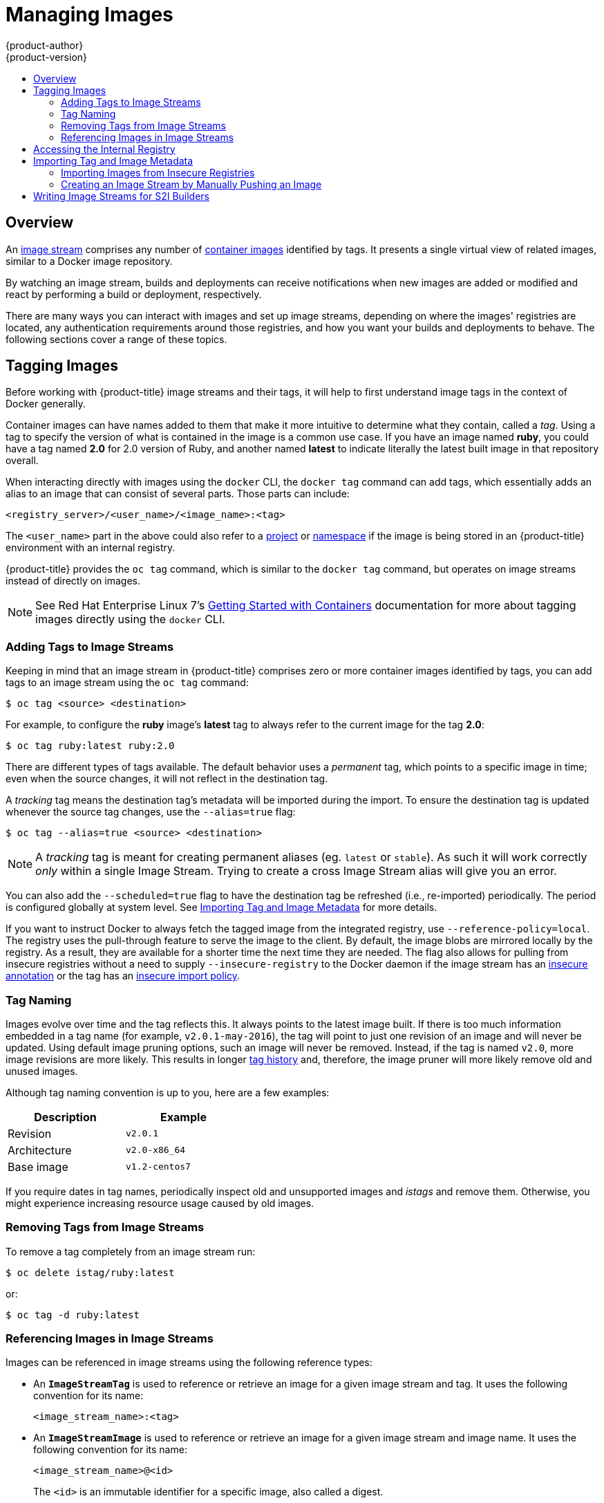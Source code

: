 [[dev-guide-managing-images]]
= Managing Images
{product-author}
{product-version}
:data-uri:
:icons:
:experimental:
:toc: macro
:toc-title:
:prewrap!:

toc::[]

== Overview

An
xref:../architecture/core_concepts/builds_and_image_streams.adoc#image-streams[image
stream] comprises any number of
xref:../architecture/core_concepts/containers_and_images.adoc#docker-images[container
images] identified by tags. It presents a single virtual view of related images,
similar to a Docker image repository.

By watching an image stream, builds and deployments can receive notifications
when new images are added or modified and react by performing a build or
deployment, respectively.

There are many ways you can interact with images and set up image streams,
depending on where the images' registries are located, any authentication
requirements around those registries, and how you want your builds and
deployments to behave. The following sections cover a range of these topics.

[[tagging-images]]
== Tagging Images

Before working with {product-title} image streams and their tags, it will help
to first understand image tags in the context of Docker generally.

Container images can have names added to them that make it more intuitive to determine
what they contain, called a _tag_. Using a tag to specify the version of what is contained
in the image is a common use case. If you have an image named *ruby*, you could
have a tag named *2.0* for 2.0 version of Ruby, and another named *latest* to
indicate literally the latest built image in that repository overall.

When interacting directly with images using the `docker` CLI, the `docker tag`
command can add tags, which essentially adds an alias to an image that can
consist of several parts. Those parts can include:

----
<registry_server>/<user_name>/<image_name>:<tag>
----

The `<user_name>` part in the above could also refer to a
xref:../architecture/core_concepts/projects_and_users.adoc#projects[project] or
xref:../architecture/core_concepts/projects_and_users.adoc#namespaces[namespace]
if the image is being stored in an {product-title} environment with an internal
registry.

{product-title} provides the `oc tag` command, which is similar to the `docker
tag` command, but operates on image streams instead of directly on images.

[NOTE]
====
See Red Hat Enterprise Linux 7's
https://access.redhat.com/documentation/en/red-hat-enterprise-linux-atomic-host/version-7/getting-started-with-containers/#creating_docker_images[Getting
Started with Containers] documentation for more about tagging images directly
using the `docker` CLI.
====

[[adding-tag]]
=== Adding Tags to Image Streams

Keeping in mind that an image stream in {product-title} comprises zero or more
container images identified by tags, you can add tags to an image stream using the
`oc tag` command:

----
$ oc tag <source> <destination>
----

For example, to configure the *ruby* image's *latest* tag to always refer to the
current image for the tag *2.0*:

====
----
$ oc tag ruby:latest ruby:2.0
----
====

There are different types of tags available. The default behavior uses a
_permanent_ tag, which points to a specific image in time; even when the source
changes, it will not reflect in the destination tag.

A _tracking_ tag means the destination tag's metadata will be imported during
the import. To ensure the destination tag is updated whenever the source tag
changes, use the `--alias=true` flag:

----
$ oc tag --alias=true <source> <destination>
----

[NOTE]
====
A _tracking_ tag is meant for creating permanent aliases (eg. `latest` or `stable`).
As such it will work correctly _only_ within a single Image Stream. Trying to create
a cross Image Stream alias will give you an error.
====

You can also add the `--scheduled=true` flag to have the destination tag be
refreshed (i.e., re-imported) periodically. The period is configured globally at
system level. See xref:importing-tag-and-image-metadata[Importing Tag and Image
Metadata] for more details.

If you want to instruct Docker to always fetch the tagged image from the
integrated registry, use `--reference-policy=local`. The registry uses the
ifdef::openshift-origin,openshift-enterprise[]
xref:../install_config/registry/extended_registry_configuration.adoc#middleware-repository-pullthrough[pull-through feature]
endif::[]
ifndef::openshift-origin+openshift-enterprise[]
pull-through feature
endif::[]
 to serve the image to the client. By default, the image blobs are
mirrored locally by the registry. As a result, they are available for a  shorter
time the next time they are needed. The flag also allows for pulling from
insecure registries without a need to supply `--insecure-registry` to the Docker
daemon if the image stream has an xref:insecure-registries[insecure annotation]
or the tag has an xref:insecure-tag-import-policy[insecure import policy].

[[tag-naming]]
=== Tag Naming

Images evolve over time and the tag reflects this. It always points to the
latest image built. If there is too much information embedded in a tag name (for
example, `v2.0.1-may-2016`), the tag will point to just one revision of an image
and will never be updated. Using default image pruning options, such an image
will never be removed. Instead, if the tag is named `v2.0`, more image revisions
are more likely. This results in longer
xref:../architecture/core_concepts/builds_and_image_streams.adoc#image-stream-tag[tag
history] and, therefore, the image pruner will more likely remove old and unused
images.

ifdef::openshift-origin,openshift-enterprise[]
Refer to xref:../admin_guide/pruning_resources.adoc#pruning-images[pruning images] for more information.
endif::[]

Although tag naming convention is up to you, here are a few examples:

[width="40%",frame="topbot",options="header"]
|======================
|Description |Example
|Revision    |`v2.0.1`
|Architecture|`v2.0-x86_64`
|Base image  |`v1.2-centos7`
|======================

If you require dates in tag names, periodically inspect old and unsupported
images and _istags_ and remove them. Otherwise, you might experience increasing
resource usage caused by old images.

[[tag-removal]]
=== Removing Tags from Image Streams
To remove a tag completely from an image stream run:

====
----
$ oc delete istag/ruby:latest
----
====

or:

====
----
$ oc tag -d ruby:latest
----
====


[[referencing-images-in-image-streams]]
=== Referencing Images in Image Streams

Images can be referenced in image streams using the following reference types:

- An `*ImageStreamTag*` is used to reference or retrieve an image for a given
image stream and tag. It uses the following convention for its name:
+
----
<image_stream_name>:<tag>
----

- An `*ImageStreamImage*` is used to reference or retrieve an image for a given
image stream and image name. It uses the following convention for its name:
+
----
<image_stream_name>@<id>
----
+
The `<id>` is an immutable identifier for a specific image, also called a
digest.

- A `*DockerImage*` is used to reference or retrieve an image for a given external
registry. It uses standard Docker _pull specification_ for its name, e.g.:
+
----
openshift/ruby-20-centos7:2.0
----
+
[NOTE]
====
When no tag is specified, it is assumed the *latest* tag will be used.
====
+
You can also reference a third-party registry:
+
----
registry.access.redhat.com/rhel7:latest
----
+
Or an image with a digest:
+
----
centos/ruby-22-centos7@sha256:3a335d7d8a452970c5b4054ad7118ff134b3a6b50a2bb6d0c07c746e8986b28e
----

When viewing example image stream definitions, such as the
https://github.com/openshift/origin/blob/master/examples/image-streams/image-streams-centos7.json[example
CentOS image streams], you may notice they contain definitions of
`*ImageStreamTag*` and references to `*DockerImage*`, but nothing related to
`*ImageStreamImage*`.

This is because the `*ImageStreamImage*` objects are automatically created in
{product-title} whenever you import or tag an image into the image stream. You
should never have to explicitly define an `*ImageStreamImage*` object in any
image stream definition that you use to create image streams.

You can view an image's object definition by retrieving an `*ImageStreamImage*`
definition using the image stream name and ID:

----
$ oc export isimage <image_stream_name>@<id>
----

[NOTE]
====
You can find valid `<id>` values for a given image stream by running:

----
$ oc describe is <image_stream_name>
----
====

For example, from the *ruby* image stream asking for the `*ImageStreamImage*`
with the name and ID of *ruby@3a335d7*:

.Definition of an Image Object Retrieved via ImageStreamImage
====
----
$ oc export isimage ruby@3a335d7

apiVersion: v1
image:
  dockerImageLayers:
  - name: sha256:a3ed95caeb02ffe68cdd9fd84406680ae93d633cb16422d00e8a7c22955b46d4
    size: 0
  - name: sha256:ee1dd2cb6df21971f4af6de0f1d7782b81fb63156801cfde2bb47b4247c23c29
    size: 196634330
  - name: sha256:a3ed95caeb02ffe68cdd9fd84406680ae93d633cb16422d00e8a7c22955b46d4
    size: 0
  - name: sha256:a3ed95caeb02ffe68cdd9fd84406680ae93d633cb16422d00e8a7c22955b46d4
    size: 0
  - name: sha256:ca062656bff07f18bff46be00f40cfbb069687ec124ac0aa038fd676cfaea092
    size: 177723024
  - name: sha256:63d529c59c92843c395befd065de516ee9ed4995549f8218eac6ff088bfa6b6e
    size: 55679776
  dockerImageMetadata:
    Architecture: amd64
    Author: SoftwareCollections.org <sclorg@redhat.com>
    Config:
      Cmd:
      - /bin/sh
      - -c
      - $STI_SCRIPTS_PATH/usage
      Entrypoint:
      - container-entrypoint
      Env:
      - PATH=/opt/app-root/src/bin:/opt/app-root/bin:/usr/local/sbin:/usr/local/bin:/usr/sbin:/usr/bin:/sbin:/bin
      - STI_SCRIPTS_URL=image:///usr/libexec/s2i
      - STI_SCRIPTS_PATH=/usr/libexec/s2i
      - HOME=/opt/app-root/src
      - BASH_ENV=/opt/app-root/etc/scl_enable
      - ENV=/opt/app-root/etc/scl_enable
      - PROMPT_COMMAND=. /opt/app-root/etc/scl_enable
      - RUBY_VERSION=2.2
      ExposedPorts:
        8080/tcp: {}
      Image: d9c3abc5456a9461954ff0de8ae25e0e016aad35700594714d42b687564b1f51
      Labels:
        build-date: 2015-12-23
        io.k8s.description: Platform for building and running Ruby 2.2 applications
        io.k8s.display-name: Ruby 2.2
        io.openshift.builder-base-version: 8d95148
        io.openshift.builder-version: 8847438ba06307f86ac877465eadc835201241df
        io.openshift.expose-services: 8080:http
        io.openshift.s2i.scripts-url: image:///usr/libexec/s2i
        io.openshift.tags: builder,ruby,ruby22
        io.s2i.scripts-url: image:///usr/libexec/s2i
        license: GPLv2
        name: CentOS Base Image
        vendor: CentOS
      User: "1001"
      WorkingDir: /opt/app-root/src
    ContainerConfig: {}
    Created: 2016-01-26T21:07:27Z
    DockerVersion: 1.8.2-el7
    Id: 57b08d979c86f4500dc8cad639c9518744c8dd39447c055a3517dc9c18d6fccd
    Parent: d9c3abc5456a9461954ff0de8ae25e0e016aad35700594714d42b687564b1f51
    Size: 430037130
    apiVersion: "1.0"
    kind: DockerImage
  dockerImageMetadataVersion: "1.0"
  dockerImageReference: centos/ruby-22-centos7@sha256:3a335d7d8a452970c5b4054ad7118ff134b3a6b50a2bb6d0c07c746e8986b28e
  metadata:
    creationTimestamp: 2016-01-29T13:17:45Z
    name: sha256:3a335d7d8a452970c5b4054ad7118ff134b3a6b50a2bb6d0c07c746e8986b28e
    resourceVersion: "352"
    uid: af2e7a0c-c68a-11e5-8a99-525400f25e34
kind: ImageStreamImage
metadata:
  creationTimestamp: null
  name: ruby@3a335d7
  namespace: openshift
  selflink: /oapi/v1/namespaces/openshift/imagestreamimages/ruby@3a335d7
----
====

ifdef::openshift-origin,openshift-online,openshift-enterprise,openshift-dedicated[]
[[image-pull-policy]]
== Image Pull Policy

Each container in a pod has a container image. Once you have created an image and
pushed it to a registry, you can then refer to it in the pod.

When {product-title} creates containers, it uses the container's
`*imagePullPolicy*` to determine if the image should be pulled prior to starting
the container. There are three possible values for `*imagePullPolicy*`:

- `*Always*` - always pull the image.
- `*IfNotPresent*` - only pull the image if it does not already exist on the node.
- `*Never*` - never pull the image.

If a container's `*imagePullPolicy*`
parameter is not specified, {product-title} sets it based on the image's tag:

. If the tag is *latest*, {product-title} defaults `*imagePullPolicy*` to `*Always*`.
. Otherwise, {product-title} defaults `*imagePullPolicy*` to `*IfNotPresent*`.
endif::[]

[[accessing-the-internal-registry]]
== Accessing the Internal Registry

You can access {product-title}'s internal registry directly to push or pull
images. For example, this could be helpful if you wanted to
xref:creating-an-image-stream-by-manually-pushing-an-image[create an image
stream by manually pushing an image], or just to `docker pull` an image
directly.

ifdef::openshift-online[]
OpenShift Online gives developers a hands-on preview of the OpenShift platform
in a hosted environment that includes access to an internal registry.
endif::[]

The internal registry authenticates using the same
xref:../architecture/additional_concepts/authentication.adoc#api-authentication[tokens]
as the {product-title} API. To perform a `docker login` against the internal registry,
you can choose any user name and email, but the password must be a valid
{product-title} token.

To log into the internal registry:

. Log in to {product-title}:
+
----
$ oc login
----

. Get your access token:
+
----
$ oc whoami -t
----

. Log in to the internal registry using the token. You must have *docker*
installed on your system:
+
----
$ docker login -u <user_name> -e <email_address> \
ifdef::atomic-registry,openshift-origin,openshift-enterprise,openshift-dedicated[]
    -p <token_value> <registry_server>:<port>
endif::[]
ifdef::openshift-online[]
    -p <token_value> https://registry.<clusterID>.openshift.com
endif::[]
----
+
[NOTE]
====
Contact your cluster administrator if you do not know the registry IP or host
name and port to use.
====

In order to pull an image, the authenticated user must have `get` rights on the
requested `imagestreams/layers`. In order to push an image, the authenticated
user must have `update` rights on the requested `imagestreams/layers`.

By default, all service accounts in a project have rights to pull any image in
the same project, and the *builder* service account has rights to push any image
in the same project.

ifdef::openshift-origin,openshift-online,openshift-enterprise,openshift-dedicated[]
[[using-image-pull-secrets]]
== Using Image Pull Secrets

xref:../architecture/infrastructure_components/image_registry.adoc#architecture-infrastructure-components-image-registry[Docker
registries] can be secured to prevent unauthorized parties from accessing
certain images. If you are xref:accessing-the-internal-registry[using {product-title}'s
internal registry] and are pulling from image streams located in the same
project, then your pod's service account should already have the correct
permissions and no additional action should be required.

However, for other scenarios, such as referencing images across {product-title}
projects or from secured registries, then additional configuration steps are
required. The following sections detail these scenarios and their required
steps.

[[allowing-pods-to-reference-images-across-projects]]
=== Allowing Pods to Reference Images Across Projects

When using the internal registry, to allow pods in *project-a* to reference
images in *project-b*, a service account in *project-a* must be bound to the
`system:image-puller` role in *project-b*:

----
$ oc policy add-role-to-user \
    system:image-puller system:serviceaccount:project-a:default \
    --namespace=project-b
----

After adding that role, the pods in *project-a* that reference the default
service account will be able to pull images from *project-b*.

To allow access for any service account in *project-a*, use the group:

----
$ oc policy add-role-to-group \
    system:image-puller system:serviceaccounts:project-a \
    --namespace=project-b
----

[[allowing-pods-to-reference-images-from-other-secured-registries]]
=== Allowing Pods to Reference Images from Other Secured Registries

The *_.dockercfg_* file (or *_$HOME/.docker/config.json_* for newer Docker
clients) is a Docker credentials file that stores your information if you have
previously logged into a secured or insecure registry.

To pull a secured container image that is not from {product-title}'s internal
registry, you must create a _pull secret_ from your Docker credentials and add
it to your service account.

If you already have a *_.dockercfg_* file for
the secured registry, you can create a secret from that file by running:

----
$ oc secrets new <pull_secret_name> .dockercfg=<path/to/.dockercfg>
----

Or if you have a *_$HOME/.docker/config.json_* file:

----
$ oc secrets new <pull_secret_name> .dockerconfigjson=<path/to/.docker/config.json>
----

If you do not already have a Docker credentials file for the secured registry,
you can create a secret by running:

----
$ oc secrets new-dockercfg <pull_secret_name> \
    --docker-server=<registry_server> --docker-username=<user_name> \
    --docker-password=<password> --docker-email=<email>
----

To use a secret for pulling images for pods, you must add the secret to your
service account. The name of the service account in this example should match
the name of the service account the pod will use; *default* is the default
service account:

----
$ oc secrets link default <pull_secret_name> --for=pull
----

To use a secret for pushing and pulling build images, the secret must be
mountable inside of a pod. You can do this by running:

----
$ oc secrets link builder <pull_secret_name>
----
endif::openshift-origin,openshift-online,openshift-enterprise,openshift-dedicated[]

[[importing-tag-and-image-metadata]]
== Importing Tag and Image Metadata

An image stream can be configured to import tag and image metadata from an image
repository in an external Docker image registry. You can do this using a few
different methods.

- You can manually import tag and image information with the `oc import-image`
command using the `--from` option:
+
----
$ oc import-image <image_stream_name>[:<tag>] --from=<docker_image_repo> --confirm
----
+
For example:
+
====
----
$ oc import-image my-ruby --from=docker.io/openshift/ruby-20-centos7 --confirm
The import completed successfully.

Name:			my-ruby
Created:		Less than a second ago
Labels:			<none>
Annotations:		openshift.io/image.dockerRepositoryCheck=2016-05-06T20:59:30Z
Docker Pull Spec:	172.30.94.234:5000/demo-project/my-ruby

Tag	Spec					Created			PullSpec							Image
latest	docker.io/openshift/ruby-20-centos7	Less than a second ago	docker.io/openshift/ruby-20-centos7@sha256:772c5bf9b2d1e8...	<same>
----
====
+
You can also add the `--all` flag to import all tags for the image instead of
just *latest*.

-  Like most objects in {product-title}, you can also write and save a JSON or YAML
definition to a file then create the object using the CLI. Set the
`*spec.dockerImageRepository*` field to the Docker pull spec for the image:
+
====
----
apiVersion: "v1"
kind: "ImageStream"
metadata:
  name: "my-ruby"
spec:
  dockerImageRepository: "docker.io/openshift/ruby-20-centos7"
----
====
+
Then create the object:
+
----
$ oc create -f <file>
----

When you create an image stream that references an image in an external Docker
registry, {product-title} communicates with the external registry within a short
amount of time to get up to date information about the image.

After the tag and image metadata is synchronized, the image stream object would
look similar to the following:

====
----
apiVersion: v1
kind: ImageStream
metadata:
  name: my-ruby
  namespace: demo-project
  selflink: /oapi/v1/namespaces/demo-project/imagestreams/my-ruby
  uid: 5b9bd745-13d2-11e6-9a86-0ada84b8265d
  resourceVersion: '4699413'
  generation: 2
  creationTimestamp: '2016-05-06T21:34:48Z'
  annotations:
    openshift.io/image.dockerRepositoryCheck: '2016-05-06T21:34:48Z'
spec:
  dockerImageRepository: docker.io/openshift/ruby-20-centos7
  tags:
    -
      name: latest
      annotations: null
      from:
        kind: DockerImage
        name: 'docker.io/openshift/ruby-20-centos7:latest'
      generation: 2
      importPolicy: {  }
status:
  dockerImageRepository: '172.30.94.234:5000/demo-project/my-ruby'
  tags:
    -
      tag: latest
      items:
        -
          created: '2016-05-06T21:34:48Z'
          dockerImageReference: 'docker.io/openshift/ruby-20-centos7@sha256:772c5bf9b2d1e8e80742ed75aab05820419dc4532fa6d7ad8a1efddda5493dc3'
          image: 'sha256:772c5bf9b2d1e8e80742ed75aab05820419dc4532fa6d7ad8a1efddda5493dc3'
          generation: 2
----
====

You can set a tag to query external registries at a scheduled interval to
synchronize tag and image metadata by setting the `--scheduled=true` flag with
the `oc tag` command as mentioned in xref:adding-tag[Adding Tags to Image
Streams].

Alternatively, you can set `*importPolicy.scheduled*` to *true* in the tag's
definition:

----
apiVersion: v1
kind: ImageStream
metadata:
  name: ruby
spec:
  tags:
  - from:
      kind: DockerImage
      name: openshift/ruby-20-centos7
    name: latest
    importPolicy:
      scheduled: true
----

[NOTE]
====
By default, `*importPolicy.scheduled*` is disabled and must be enabled in the
master configuration file.
====

[[insecure-registries]]
=== Importing Images from Insecure Registries

An image stream can be configured to import tag and image metadata from insecure
image registries, such as those signed with a self-signed certificate or using
plain HTTP instead of HTTPS.

To configure this, add the `*openshift.io/image.insecureRepository*` annotation
and set it to *true*. This setting bypasses certificate validation when
connecting to the registry:

====
[source,yaml]
----
kind: ImageStream
apiVersion: v1
metadata:
  name: ruby
  annotations:
    openshift.io/image.insecureRepository: "true" <1>
  spec:
    dockerImageRepository: my.repo.com:5000/myimage
----
<1> Set the `*openshift.io/image.insecureRepository*` annotation to *true*
====

[IMPORTANT]
====
This option instructs integrated registry to fall back to an insecure transport
for any external image tagged in the image stream when serving it, which is
dangerous. If possible, avoid this risk by
xref:insecure-tag-import-policy[marking just an `istag` as insecure].
====

ifdef::openshift-enterprise,openshift-origin[]
[IMPORTANT]
====
The above definition only affects importing tag and image metadata. For this
image to be used in the cluster (e.g., to be able to do a `docker pull`), one of
the following must be true:

. Each node has Docker configured with the `--insecure-registry` flag matching the
registry part of the `dockerImageRepository`. See
xref:../install_config/install/host_preparation.adoc#install-config-install-host-preparation[Host
Preparation] for more information.

. Each `istag` specification must have `referencePolicy.type` set to `Local`. See
xref:reference-policy[Reference Policy] for more information.
====
endif::[]

[[imagestream-tag-policies]]
==== ImageStream Tag Policies

[[insecure-tag-import-policy]]
===== Insecure Tag Import Policy
The above annotation applies to all images and tags of a particular
`ImageStream`. For a finer-grained control, policies may be set on
xref:../architecture/core_concepts/builds_and_image_streams.adoc#image-stream-tag[`istags`].
Set `importPolicy.insecure` in the tag's definition to `true` to allow a
fall-back to insecure transport just for images under this tag.

[NOTE]
====
The fall-back to insecure transport for an image under particular `istag` will
be enabled either when the image stream is annotated as insecure or the `istag`
has insecure import policy. The `importPolicy.insecure`` set to `false` can not
override the image stream annotation.
====

[[reference-policy]]
===== Reference Policy
The Reference Policy allows you to specify where the image consumers will pull
from. It is only applicable to remote images (those imported from external
registries). There are two options to choose from, `Local` and `Source`.

The `Source` policy instructs clients to pull directly from the source registry
of the image. The integrated registry is not involved unless the image is
managed by the cluster. (It is not an external image.) This is the default
policy.

The `Local` policy instructs clients to always pull from the integrated
registry. This is useful if you want to pull from external insecure registries
without modifying Docker daemon settings. The
ifdef::openshift-origin,openshift-enterprise[]
xref:../install_config/registry/extended_registry_configuration.adoc#middleware-repository-pullthrough[pull-through feature]
endif::[]
ifndef::openshift-origin+openshift-enterprise[]
pull-through feature
endif::[]
 of the registry serves the remote image to the client. Additionally,
all the blobs are mirrored for faster access later.

You can set the policy in a specification of image stream tag as
`referencePolicy.type`.

.Exmple of Insecure Tag with a Local Reference Policy
====
[source,yaml]
----
kind: ImageStream
apiVersion: v1
metadata:
  name: ruby
  tags:
  - from:
      kind: DockerImage
      name: my.repo.com:5000/myimage
    name: mytag
    importPolicy:
      insecure: true <1>
    referencePolicy:
      type: Local <2>
----
<1> Set tag `mytag` to use an insecure connection to that registry.
<2> Set tag `mytag` to use integrated registry for pulling external images. If
the reference policy type is set to `Source`, clients fetch the image
directly from `my.repo.com:5000/myimage`.
====

ifdef::openshift-origin,openshift-online,openshift-enterprise,openshift-dedicated[]
[[private-registries]]
=== Importing Images from Private Registries

An image stream can be configured to import tag and image metadata from private
image registries, requiring authentication.

To configure this, you need to create a xref:../dev_guide/secrets.adoc#dev-guide-secrets[secret]
which is used to store your credentials.

Create the secret first, before importing the image from the private repository:

----
$ oc secrets new-dockercfg <secret_name> \
    --docker-server=<docker_registry_server> \
    --docker-username=<docker_user> \
    --docker-password=<docker_password> \
    --docker-email=<docker_email>
----

For more options, see:

----
$ oc secrets new-dockercfg --help
----

After the secret is configured, proceed with creating the new image stream or
using the `oc import-image` command. During the import process, {product-title}
will pick up the secrets and provide them to the remote party.

[[importing-images-across-projects]]
=== Importing Images Across Projects

An image stream can be configured to import tag and image metadata from the
internal registry, but from a different project. The recommended method for
this is to use the `oc tag` command as shown in xref:adding-tag[Adding Tags to
Image Streams]:

----
$ oc tag <source_project>/<image_stream>:<tag> <new_image_stream>:<new_tag>
----

Another method is to import the image from the other project manually using the
pull spec:

[WARNING]
====
The following method is strongly discouraged and should be used only if the
former using `oc tag` is insufficient.
====

. First, add the necessary xref:../dev_guide/service_accounts.adoc#dev-guide-service-accounts[policy] to
access the other project:
+
----
$ oc policy add-role-to-group \
    system:image-puller \
    system:serviceaccounts:<destination_project> \
    -n <source_project>
----
+
This allows `<destination_project>` to pull images from `<source_project>`.

. With the policy in place, you can import the image manually:
+
----
$ oc import-image <new_image_stream> --confirm \
    --from=<docker_registry>/<source_project>/<image_stream>
----
endif::[]

[[creating-an-image-stream-by-manually-pushing-an-image]]
=== Creating an Image Stream by Manually Pushing an Image

An image stream can also be automatically created by manually pushing an image
to the internal registry. This is only possible when using an {product-title}
internal registry.

Before performing this procedure, the following must be satisfied:

- The destination project you push to must already exist.
- The user must be authorized to `{get, update} "imagestream/layers"` in that
project. The *system:image-pusher* role can be added to a user to provide these
permissions. If you are a project administrator, then you would also have these
permissions.

To create an image stream by manually pushing an image:

. First, xref:accessing-the-internal-registry[log in to the internal registry].

. Then, tag your image using the appropriate internal registry location. For
example, if you had already pulled the *docker.io/centos:centos7* image locally:
+
====
----
$ docker tag docker.io/centos:centos7 172.30.48.125:5000/test/my-image
----
====

. Finally, push the image to your internal registry. For example:
+
====
----
$ docker push 172.30.48.125:5000/test/my-image
The push refers to a repository [172.30.48.125:5000/test/my-image] (len: 1)
c8a648134623: Pushed
2bf4902415e3: Pushed
latest: digest: sha256:be8bc4068b2f60cf274fc216e4caba6aa845fff5fa29139e6e7497bb57e48d67 size: 6273
----
====

. Verify that the image stream was created:
+
====
----
$ oc get is
NAME       DOCKER REPO                        TAGS      UPDATED
my-image   172.30.48.125:5000/test/my-image   latest    3 seconds ago
----
====

[[writing-image-streams-for-s2i-builders]]
== Writing Image Streams for S2I Builders

Image streams for S2I builders that are displayed in the management
console's catalog page require additional metadata to provide the best
experience for end users.

.Definition of an Image Stream Object with Catalog Metadata
====
----
apiVersion: v1
kind: ImageStream
metadata:
  name: ruby
  annotations:
    openshift.io/display-name: Ruby <1>
spec:
  tags:
    - name: '2.0' <2>
      annotations:
        openshift.io/display-name: Ruby 2.0 <3>
        description: >- <4>
          Build and run Ruby 2.0 applications on CentOS 7. For more information
          about using this builder image, including OpenShift considerations,
          see
          https://github.com/sclorg/s2i-ruby-container/tree/master/2.0/README.md.
        iconClass: icon-ruby <5>
        sampleRepo: 'https://github.com/openshift/ruby-ex.git' <6>
        tags: 'builder,ruby' <7>
        version: '2.0' <8>
      from:
        kind: DockerImage
        name: 'openshift/ruby-20-centos7:latest'
----
<1> A brief, user-friendly name for the whole image stream.
<2> The tag is referred to as the version. Tags appear in a drop-down menu.
<3> A user-friendly name for this tag within the image stream. This should be brief
and include version information when appropriate.
<4> A description of the tag, which includes enough detail for users to
 understand what the image is providing. It can include links to additional
 instructions. Limit the description to a few sentences.
<5> The icon to show for this tag. Pick from our existing
link:https://rawgit.com/openshift/openshift-logos-icon/master/demo.html[logo
icons] when possible. Icons from link:http://fontawesome.io/icons/[FontAwesome]
and link:https://www.patternfly.org/styles/icons/[Patternfly] can also be used.
Alternatively, provide icons through
ifdef::openshift-enterprise,openshift-origin[]
xref:../install_config/web_console_customization.adoc#loading-custom-scripts-and-stylesheets[CSS
customizations]
endif::[]
ifdef::openshift-online,openshift-dedicated,atomic-registry[]
CSS customizations
endif::[]
that can be added to an {product-title} cluster that uses your
image stream. You must specify an icon class that exists, or it will prevent
falling back to the generic icon.
<6> A URL to a source repository that works with this builder image tag and results
 in a sample running application.
<7> Categories that the image stream tag is associated with. The builder tag is
required for it to show up in the catalog. Add tags that will associate it with one
of the provided catalog categories. Refer to the `id` and `categoryAliases` in
`CATALOG_CATEGORIES` in the console's
link:https://github.com/openshift/origin-web-console/blob/master/app/scripts/constants.js[constants
file]. The categories can also be
ifdef::openshift-enterprise,openshift-origin[]
xref:../install_config/web_console_customization.adoc#install-config-web-console-customization[customized]
endif::[]
ifdef::openshift-online,openshift-dedicated,atomic-registry[]
customized
endif::[]
for the whole cluster.
<8> Version information for this tag.
====
